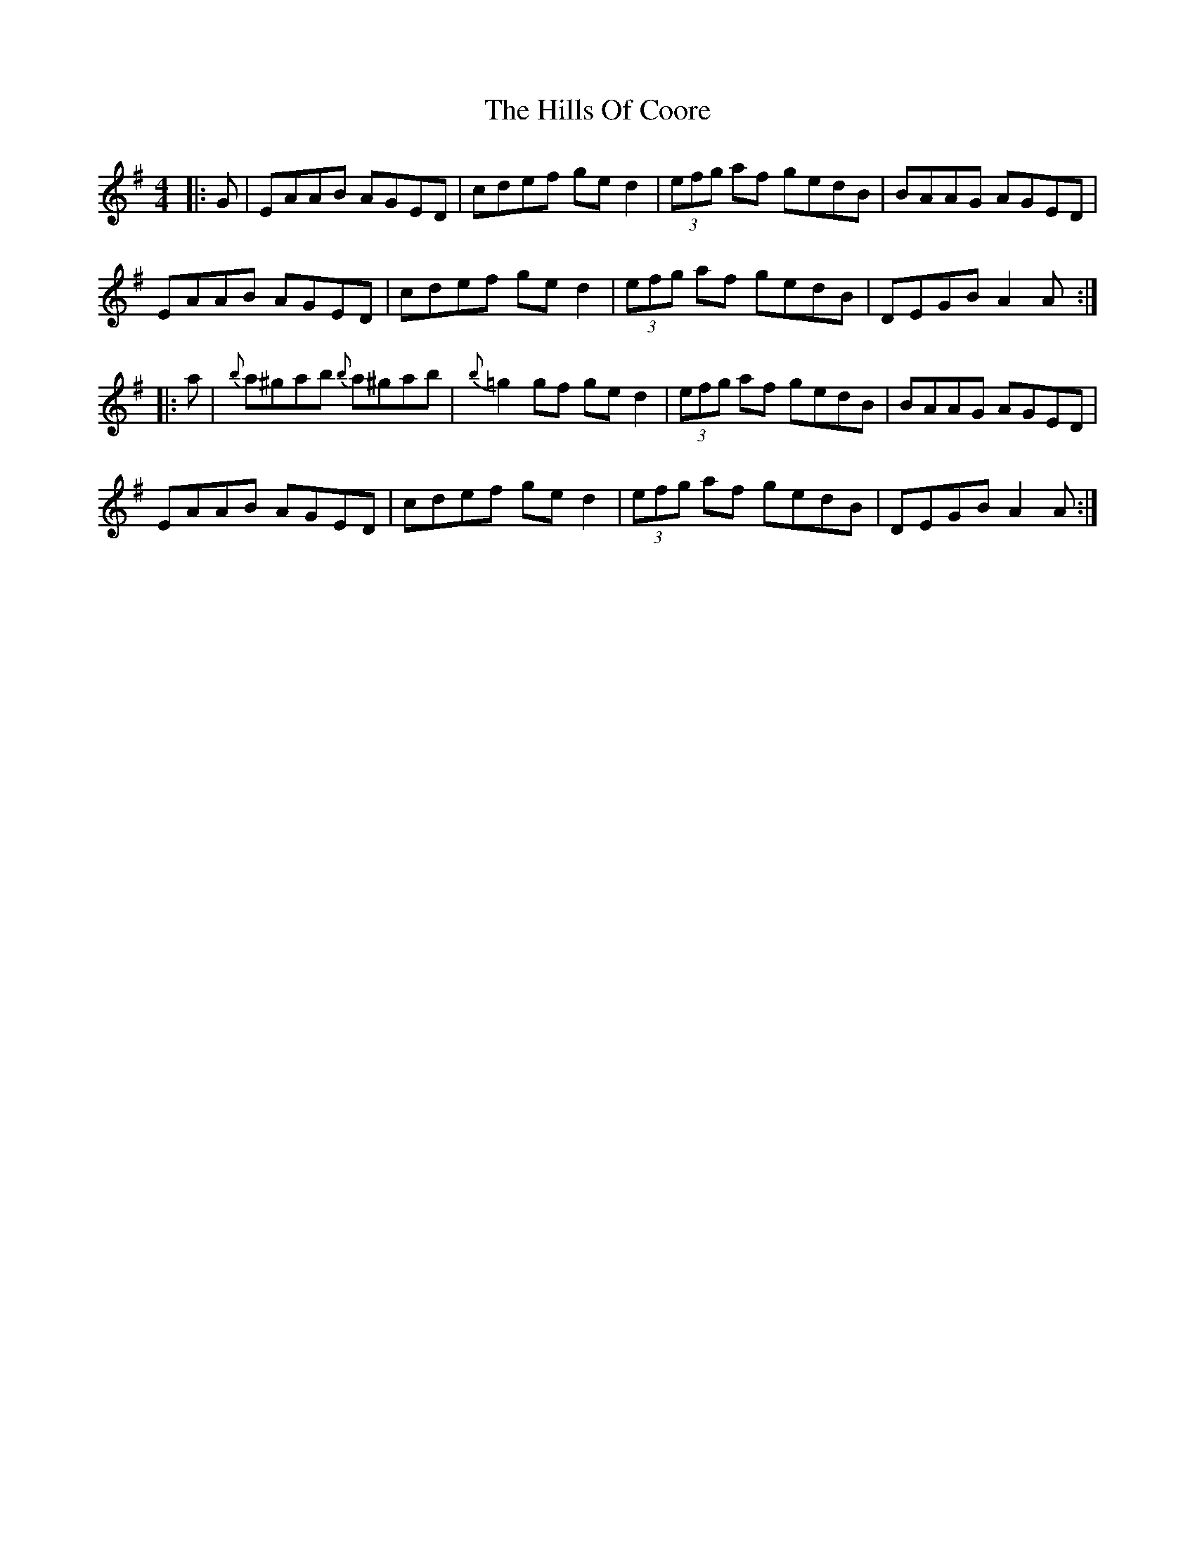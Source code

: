 X: 17490
T: Hills Of Coore, The
R: hornpipe
M: 4/4
K: Adorian
|:G|EAAB AGED|cdef ged2|(3efg af gedB|BAAG AGED|
EAAB AGED|cdef ged2|(3efg af gedB|DEGB A2A:|
|:a|{b}a^gab {b}a^gab|{b}=g2gf ged2|(3efg af gedB|BAAG AGED|
EAAB AGED|cdef ged2|(3efg af gedB|DEGB A2A:|

